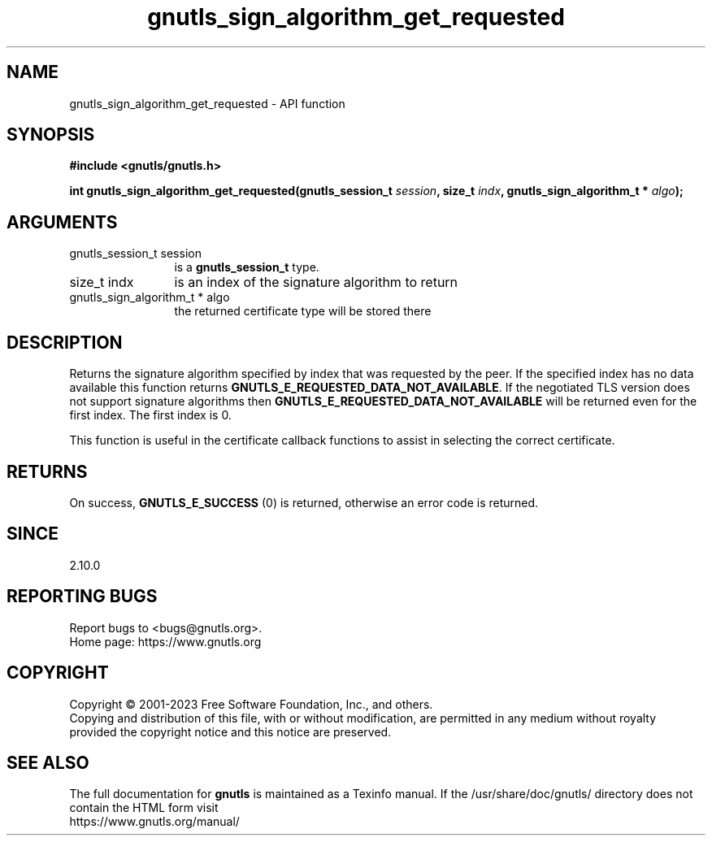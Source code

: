 .\" DO NOT MODIFY THIS FILE!  It was generated by gdoc.
.TH "gnutls_sign_algorithm_get_requested" 3 "3.8.7" "gnutls" "gnutls"
.SH NAME
gnutls_sign_algorithm_get_requested \- API function
.SH SYNOPSIS
.B #include <gnutls/gnutls.h>
.sp
.BI "int gnutls_sign_algorithm_get_requested(gnutls_session_t " session ", size_t " indx ", gnutls_sign_algorithm_t * " algo ");"
.SH ARGUMENTS
.IP "gnutls_session_t session" 12
is a \fBgnutls_session_t\fP type.
.IP "size_t indx" 12
is an index of the signature algorithm to return
.IP "gnutls_sign_algorithm_t * algo" 12
the returned certificate type will be stored there
.SH "DESCRIPTION"
Returns the signature algorithm specified by index that was
requested by the peer. If the specified index has no data available
this function returns \fBGNUTLS_E_REQUESTED_DATA_NOT_AVAILABLE\fP.  If
the negotiated TLS version does not support signature algorithms
then \fBGNUTLS_E_REQUESTED_DATA_NOT_AVAILABLE\fP will be returned even
for the first index.  The first index is 0.

This function is useful in the certificate callback functions
to assist in selecting the correct certificate.
.SH "RETURNS"
On success, \fBGNUTLS_E_SUCCESS\fP (0) is returned, otherwise
an error code is returned.
.SH "SINCE"
2.10.0
.SH "REPORTING BUGS"
Report bugs to <bugs@gnutls.org>.
.br
Home page: https://www.gnutls.org

.SH COPYRIGHT
Copyright \(co 2001-2023 Free Software Foundation, Inc., and others.
.br
Copying and distribution of this file, with or without modification,
are permitted in any medium without royalty provided the copyright
notice and this notice are preserved.
.SH "SEE ALSO"
The full documentation for
.B gnutls
is maintained as a Texinfo manual.
If the /usr/share/doc/gnutls/
directory does not contain the HTML form visit
.B
.IP https://www.gnutls.org/manual/
.PP
